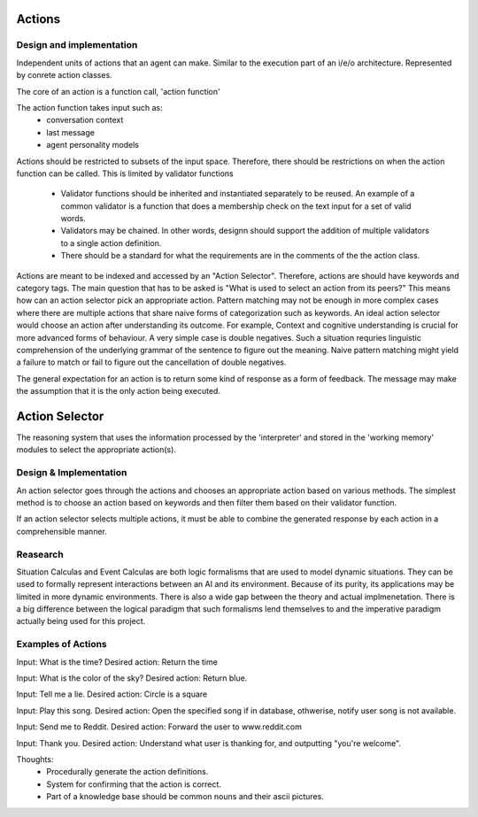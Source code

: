 =======
Actions
=======

Design and implementation
============================

Independent units of actions that an agent can make. Similar to the execution
part of an i/e/o architecture. Represented by conrete action classes.

The core of an action is a function call, 'action function'

The action function takes input such as:
    - conversation context
    - last message 
    - agent personality models 

Actions should be restricted to subsets of the input space. Therefore, there
should be restrictions on when the action function can be called. This is 
limited by validator functions
    - Validator functions should be inherited and instantiated separately
      to be reused. An example of a common validator is a function that does
      a membership check on the text input for a set of valid words.
    - Validators may be chained. In other words, designn should support the 
      addition of multiple validators to a single action definition.
    - There should be a standard for what the requirements are in the comments
      of the the action class.

Actions are meant to be indexed and accessed by an "Action Selector". 
Therefore, actions are should have keywords and category tags.
The main question that has to be asked is "What is used to select an action
from its peers?" This means how can an action selector pick an appropriate 
action. Pattern matching may not be enough in more complex cases where there
are multiple actions that share naive forms of categorization such as keywords.
An ideal action selector would choose an action after understanding its 
outcome. For example, Context and cognitive understanding is crucial for more
advanced forms of behaviour. A very simple case is double negatives. Such a 
situation requries linguistic comprehension of the underlying grammar of the 
sentence to figure out the meaning. Naive pattern matching might yield a
failure to match or fail to figure out the cancellation of double negatives.

The general expectation for an action is to return some kind of response 
as a form of feedback. The message may make the assumption that it is the only
action being executed.


=================
Action Selector
=================

The reasoning system that uses the information processed by the 'interpreter' 
and stored in the 'working memory' modules to select the appropriate action(s).

Design & Implementation 
========================

An action selector goes through the actions and chooses an appropriate action 
based on various methods. The simplest method is to choose an action based on
keywords and then filter them based on their validator function.

If an action selector selects multiple actions, it must be able to combine
the generated response by each action in a comprehensible manner.


Reasearch
=========

Situation Calculas and Event Calculas are both logic formalisms that are used
to model dynamic situations. They can be used to formally represent interactions
between an AI and its environment. Because of its purity, its applications may
be limited in more dynamic environments. There is also a wide gap between the 
theory and actual implmenetation. There is a big difference between the logical
paradigm that such formalisms lend themselves to and the imperative paradigm
actually being used for this project.

Examples of Actions
====================
Input: What is the time?
Desired action: Return the time

Input: What is the color of the sky?
Desired action: Return blue.

Input: Tell me a lie.
Desired action: Circle is a square

Input: Play this song.
Desired action: Open the specified song if in database, othwerise, notify 
user song is not available.

Input: Send me to Reddit.
Desired action: Forward the user to www.reddit.com

Input: Thank you.
Desired action: Understand what user is thanking for, and outputting 
"you're welcome".

Thoughts:
  - Procedurally generate the action definitions.
  - System for confirming that the action is correct.
  - Part of a knowledge base should be common nouns and their ascii pictures.


